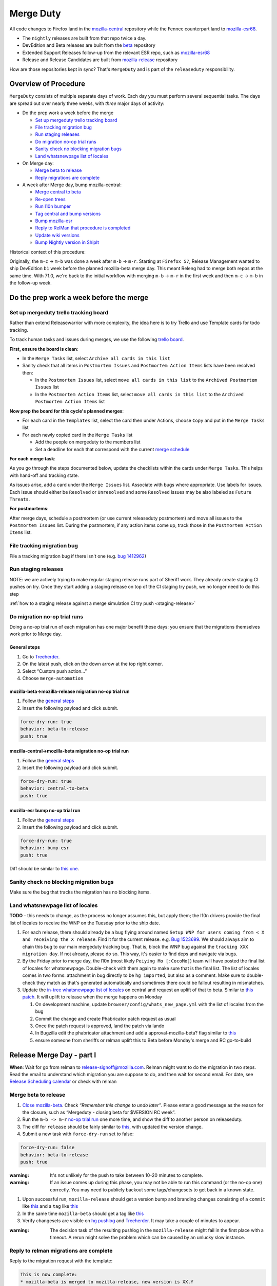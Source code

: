 Merge Duty
==========

All code changes to Firefox land in the
`mozilla-central <https://hg.mozilla.org/mozilla-central>`__ repository
while the Fennec counterpart land to
`mozilla-esr68 <https://hg.mozilla.org/releases/mozilla-esr68>`__.

* The ``nightly`` releases are built from that repo twice a day.
* DevEdition and Beta releases are built from the `beta <https://hg.mozilla.org/releases/mozilla-beta/>`__ repository
* Extended Support Releases follow-up from the relevant ESR repo, such as `mozilla-esr68 <https://hg.mozilla.org/releases/mozilla-esr68/>`__
* Release and Release Candidates are built from `mozilla-release <https://hg.mozilla.org/releases/mozilla-release/>`__ repository

How are those repositories kept in sync? That's ``MergeDuty`` and is
part of the ``releaseduty`` responsibility.

Overview of Procedure
---------------------

``MergeDuty`` consists of multiple separate days of work. Each day you
must perform several sequential tasks. The days are spread out over
nearly three weeks, with *three* major days of activity:

-  Do the prep work a week before the merge

   -  `Set up mergeduty trello tracking
      board <#set-up-mergeduty-trello-tracking-board>`__
   -  `File tracking migration bug <#file-tracking-migration-bug>`__
   -  `Run staging releases <#run-staging-releases>`__
   -  `Do migration no-op trial runs <#do-migration-no-op-trial-runs>`__
   -  `Sanity check no blocking migration
      bugs <#sanity-check-no-blocking-migration-bugs>`__
   -  `Land whatsnewpage list of
      locales <#land-whatsnewpage-list-of-locales>`__

-  On Merge day:

   -  `Merge beta to release <#merge-beta-to-release>`__
   -  `Reply migrations are
      complete <#reply-to-relman-migrations-are-complete>`__

-  A week after Merge day, bump mozilla-central:

   -  `Merge central to beta <#merge-central-to-beta>`__
   -  `Re-open trees <#re-opening-the-trees>`__
   -  `Run l10n bumper <#run-the-l10n-bumper>`__
   -  `Tag central and bump versions <#tag-central-and-bump-versions>`__
   -  `Bump mozilla-esr <#bump-esr-version>`__
   -  `Reply to RelMan that procedure is
      completed <#reply-to-relman-central-bump-completed>`__
   -  `Update wiki versions <#update-wiki-versions>`__
   -  `Bump Nightly version in ShipIt <#bump-nightly-shipit>`__

Historical context of this procedure:

Originally, the ``m-c`` -> ``m-b`` was done a week after ``m-b`` ->
``m-r``. Starting at ``Firefox 57``, Release Management wanted to ship
DevEdition ``b1`` week before the planned mozilla-beta merge day. This
meant Releng had to merge both repos at the same time. With 71.0, we're
back to the initial workflow with merging ``m-b`` -> ``m-r`` in the
first week and then ``m-c`` -> ``m-b`` in the follow-up week.

Do the prep work a week before the merge
----------------------------------------

Set up mergeduty trello tracking board
~~~~~~~~~~~~~~~~~~~~~~~~~~~~~~~~~~~~~~

Rather than extend Releasewarrior with more complexity, the idea here is
to try Trello and use Template cards for todo tracking.

To track human tasks and issues during merges, we use the following
`trello board <https://trello.com/b/AyyFAEbS/mergeduty-tasks>`__.

**First, ensure the board is clean**:

-  In the ``Merge Tasks`` list, select
   ``Archive all cards in this list``
-  Sanity check that all items in ``Postmortem Issues`` and
   ``Postmortem Action Items`` lists have been resolved then:

   -  In the ``Postmortem Issues`` list, select
      ``move all cards in this list`` to the
      ``Archived Postmortem Issues`` list
   -  In the ``Postmortem Action Items`` list, select
      ``move all cards in this list`` to the
      ``Archived Postmortem Action Items`` list

**Now prep the board for this cycle's planned merges**:

-  For each card in the ``Templates`` list, select the card then under
   Actions, choose ``Copy`` and put in the ``Merge Tasks`` list
-  For each newly copied card in the ``Merge Tasks`` list

   -  Add the people on mergeduty to the members list
   -  Set a deadline for each that correspond with the current `merge
      schedule <https://calendar.google.com/calendar/embed?src=bW96aWxsYS5jb21fZGJxODRhbnI5aTh0Y25taGFiYXRzdHY1Y29AZ3JvdXAuY2FsZW5kYXIuZ29vZ2xlLmNvbQ>`__

**For each merge task**:

As you go through the steps documented below, update the checklists
within the cards under ``Merge Tasks``. This helps with hand-off and
tracking state.

As issues arise, add a card under the ``Merge Issues`` list. Associate
with bugs where appropriate. Use labels for issues. Each issue should
either be ``Resolved`` or ``Unresolved`` and some ``Resolved`` issues
may be also labeled as ``Future Threats``.

**For postmortems**:

After merge days, schedule a postmortem (or use current releaseduty
postmortem) and move all issues to the ``Postmortem Issues`` list.
During the postmortem, if any action items come up, track those in the
``Postmortem Action Items`` list.

File tracking migration bug
~~~~~~~~~~~~~~~~~~~~~~~~~~~

File a tracking migration bug if there isn't one (e.g. `bug
1412962 <https://bugzilla.mozilla.org/show_bug.cgi?id=1412962>`__)

Run staging releases
~~~~~~~~~~~~~~~~~~~~

NOTE: we are actively trying to make regular staging release runs part of Sheriff work. They already create staging CI pushes on try. Once they start adding a staging release on top of the CI staging try push, we no longer need to do this step

:ref:`how to a staging release against a merge simulation CI try push <staging-release>`

Do migration no-op trial runs
~~~~~~~~~~~~~~~~~~~~~~~~~~~~~

Doing a no-op trial run of each migration has one major benefit these
days: you ensure that the migrations themselves work prior to Merge day.

General steps
^^^^^^^^^^^^^

1. Go to
   `Treeherder <https://treeherder.mozilla.org/#/jobs?repo=mozilla-beta>`__.
2. On the latest push, click on the down arrow at the top right corner.
3. Select “Custom push action…”
4. Choose ``merge-automation``

mozilla-beta->mozilla-release migration no-op trial run
^^^^^^^^^^^^^^^^^^^^^^^^^^^^^^^^^^^^^^^^^^^^^^^^^^^^^^^

1. Follow the `general steps <#general-steps>`__
2. Insert the following payload and click submit.

.. code:: yaml

   force-dry-run: true
   behavior: beta-to-release
   push: true

mozilla-central->mozilla-beta migration no-op trial run
^^^^^^^^^^^^^^^^^^^^^^^^^^^^^^^^^^^^^^^^^^^^^^^^^^^^^^^

1. Follow the `general steps <#general-steps>`__
2. Insert the following payload and click submit.

.. code:: yaml

   force-dry-run: true
   behavior: central-to-beta
   push: true

mozilla-esr bump no-op trial run
^^^^^^^^^^^^^^^^^^^^^^^^^^^^^^^^

1. Follow the `general steps <#general-steps>`__
2. Insert the following payload and click submit.

.. code:: yaml

   force-dry-run: true
   behavior: bump-esr
   push: true

Diff should be similar to `this
one <https://hg.mozilla.org/releases/mozilla-esr68/rev/bf17c381b0615fba955f8998c89593b103f32ba1>`__.

Sanity check no blocking migration bugs
~~~~~~~~~~~~~~~~~~~~~~~~~~~~~~~~~~~~~~~

Make sure the bug that tracks the migration has no blocking items.

Land whatsnewpage list of locales
~~~~~~~~~~~~~~~~~~~~~~~~~~~~~~~~~

**TODO** - this needs to change, as the process no longer assumes this,
but apply them; the l10n drivers provide the final list of locales to
receive the WNP on the Tuesday prior to the ship date.

1. For each release, there should already be a bug flying around named
   ``Setup WNP for users coming from < X and receiving the X release``.
   Find it for the current release. e.g. `Bug
   1523699 <https://bugzilla.mozilla.org/show_bug.cgi?id=1523699>`__. We
   should always aim to chain this bug to our main mergeduty tracking
   bug. That is, block the WNP bug against the
   ``tracking XXX migration day``. If not already, please do so. This
   way, it's easier to find deps and navigate via bugs.
2. By the Friday prior to merge day, the l10n (most likely
   ``Peiying Mo [:CocoMo]``) team will have posted the final list of
   locales for whatsnewpage. Double-check with them again to make sure
   that is the final list. The list of locales comes in two forms:
   attachment in bug directly to be ``hg import``\ ed, but also as a
   comment. Make sure to double-check they match as that's generated
   automatically and sometimes there could be fallout resulting in
   mismatches.
3. Update the `in-tree whatsnewpage list of
   locales <https://hg.mozilla.org/mozilla-central/file/tip/browser/config/whats_new_page.yml>`__
   on central and request an uplift of that to beta. Similar to `this
   patch <https://hg.mozilla.org/mozilla-central/rev/55c218c9489b>`__.
   It will uplift to release when the merge happens on Monday

   1. On development machine, update
      ``browser/config/whats_new_page.yml`` with the list of locales
      from the bug
   2. Commit the change and create Phabricator patch request as usual
   3. Once the patch request is approved, land the patch via lando
   4. In Bugzilla edit the phabricator attachment and add a
      approval-mozilla-beta? flag similar to
      `this <https://bugzilla.mozilla.org/show_bug.cgi?id=1616636#c7>`__
   5. ensure someone from sheriffs or relman uplift this to Beta before
      Monday's merge and RC go-to-build

Release Merge Day - part I
--------------------------

**When**: Wait for go from relman to release-signoff@mozilla.com. Relman
might want to do the migration in two steps. Read the email to
understand which migration you are suppose to do, and then wait for
second email. For date, see `Release Scheduling
calendar <https://calendar.google.com/calendar/embed?src=bW96aWxsYS5jb21fZGJxODRhbnI5aTh0Y25taGFiYXRzdHY1Y29AZ3JvdXAuY2FsZW5kYXIuZ29vZ2xlLmNvbQ>`__
or check with relman

Merge beta to release
~~~~~~~~~~~~~~~~~~~~~

1. `Close
   mozilla-beta <https://treestatus.mozilla-releng.net/static/ui/treestatus/show/mozilla-beta>`__.
   Check *“Remember this change to undo later”*. Please enter a good
   message as the reason for the closure, such as “Mergeduty - closing
   beta for $VERSION RC week”.
2. Run the ``m-b -> m-r`` `no-op trial
   run <#do-migration-no-op-trial-runs>`__ one more time, and show the
   diff to another person on releaseduty.
3. The diff for ``release`` should be fairly similar to
   `this <https://hg.mozilla.org/releases/mozilla-release/rev/0eae18af659f087056bce0f62a325e5e595fff72>`__,
   with updated the version change.
4. Submit a new task with ``force-dry-run`` set to false:

.. code:: yaml

   force-dry-run: false
   behavior: beta-to-release
   push: true

:warning:
   It's not unlikely for the push to take between 10-20 minutes to complete.

:warning:
   If an issue comes up during this phase, you may not be able to run
   this command (or the no-op one) correctly. You may need to publicly
   backout some tags/changesets to get back in a known state.

1. Upon successful run, ``mozilla-release`` should get a version bump
   and branding changes consisting of a ``commit`` like
   `this <https://hg.mozilla.org/releases/mozilla-release/rev/0eae18af659f087056bce0f62a325e5e595fff72>`__
   and a ``tag`` like
   `this <https://hg.mozilla.org/releases/mozilla-release/rev/be8c618fd8ad921642e04e1552fbad46a044fe9e>`__
2. In the same time ``mozilla-beta`` should get a tag like
   `this <https://hg.mozilla.org/releases/mozilla-beta/rev/d87f9b66ddd19a973ec3ef26a9163bab9383c438>`__
3. Verify changesets are visible on `hg
   pushlog <https://hg.mozilla.org/releases/mozilla-release/pushloghtml>`__
   and
   `Treeherder <https://treeherder.mozilla.org/#/jobs?repo=mozilla-release>`__.
   It may take a couple of minutes to appear.

:warning:
   The decision task of the resulting pushlog in the ``mozilla-release``
   might fail in the first place with a timeout. A rerun might solve
   the problem which can be caused by an unlucky slow instance.

Reply to relman migrations are complete
~~~~~~~~~~~~~~~~~~~~~~~~~~~~~~~~~~~~~~~

Reply to the migration request with the template:

.. code:: text

   This is now complete:
   * mozilla-beta is merged to mozilla-release, new version is XX.Y
   * beta will stay closed until next week

Release Merge Day - part II - a week after Merge day
----------------------------------------------------

**When**: Wait for go from relman to release-signoff@mozilla.com. For
date, see `Release Scheduling
calendar <https://calendar.google.com/calendar/embed?src=bW96aWxsYS5jb21fZGJxODRhbnI5aTh0Y25taGFiYXRzdHY1Y29AZ3JvdXAuY2FsZW5kYXIuZ29vZ2xlLmNvbQ>`__
or check with relman

Merge central to beta
~~~~~~~~~~~~~~~~~~~~~

1. Run the ``m-c -> m-b`` `no-op trial
   run <#do-migration-no-op-trial-runs>`__ one more time, and show the
   diff to another person on releaseduty.
2. The diff generated by the task should be fairly similar to
   `this <https://hg.mozilla.org/releases/mozilla-beta/rev/2191d7f87e2e>`__.
3. Submit a new task with ``force-dry-run`` set to false:

.. code:: yaml

   force-dry-run: false
   behavior: central-to-beta
   push: true

:warning:
   It's not unlikely for the push to take between 10-20 minutes to complete.

1. Upon successful run, ``mozilla-beta`` should get a version bump and
   branding changes consisting of a ``commit`` like
   `this <https://hg.mozilla.org/releases/mozilla-beta/rev/3656500a4581a9314e8ddc3558e411e02b874320>`__
   and a ``tag`` like
   `this <https://hg.mozilla.org/releases/mozilla-beta/rev/3826424d7233604b53ce0fa9e87119abbaefa49d>`__
2. In the same time ``mozilla-central`` should get a tag like
   `this <https://hg.mozilla.org/mozilla-central/rev/3cc678e923e6f105437db28740c8223fd4940c8d>`__
3. Verify changesets are visible on `hg
   pushlog <https://hg.mozilla.org/releases/mozilla-beta/pushloghtml>`__
   and
   `Treeherder <https://treeherder.mozilla.org/#/jobs?repo=mozilla-beta>`__.
   It may take a couple of minutes to appear.

:warning:
   The decision task of the resulting pushlog in the ``mozilla-beta``
   might fail in the first place with a timeout. A rerun might solve
   the problem which can be caused by an unlucky slow instance.

Re-opening the tree(s)
~~~~~~~~~~~~~~~~~~~~~~

Ask Sheriffs and RelMan to re-open trees (either ``open`` or
``approval-only``) so that l10n bumper can run.

Run the l10n bumper
~~~~~~~~~~~~~~~~~~~

Run ``l10n-bumper`` against beta:

We now have automated cron jobs in Taskcluster to perform this step for
us. Trigger `this
hook <https://firefox-ci-tc.services.mozilla.com/hooks/project-releng/cron-task-releases-mozilla-beta%2Fl10n-bumper>`__
to run l10n bumper on ``mozilla-beta``. It takes a few min to run
because of the robustcheckouts, even though they are sparse. The job
queries Treestatus for trees status so it will **fail** if the trees are
still closed. It is safe to rerun in case of failure. It requires that
the mozilla-beta merge push is visible on the hg web-heads. So either
wait a few min after the ``m-c`` => ``m-b`` push step or verify it's
visible on
`mozilla-beta <https://hg.mozilla.org/releases/mozilla-beta>`__.

Tag central and bump versions
~~~~~~~~~~~~~~~~~~~~~~~~~~~~~

**What happens**: A new tag is needed to specify the end of the nightly
cycle. Then clobber and bump versions in ``mozilla-central`` as
instructions depict.

1. Follow the `general steps <#general-steps>`__
2. Insert the following payload and click submit.

.. code:: yaml

   force-dry-run: false
   push: true
   behavior: bump-central

1. Upon successful run, ``mozilla-central`` should get a version bump
   consisting of a ``commit`` like
   `this <https://hg.mozilla.org/mozilla-central/rev/b00860a2a28336267070c6fd882f0f5feabcebad>`__
   and a ``tag`` like
   `this <https://hg.mozilla.org/mozilla-central/rev/0ab2bba66188606446c37868f4b01cdffebd0acc>`__
2. Verify changesets are visible on `hg
   pushlog <https://hg.mozilla.org/mozilla-central/pushloghtml>`__ and
   `Treeherder <https://treeherder.mozilla.org/#/jobs?repo=mozilla-central>`__.
   It may take a couple of minutes to appear.

Bump ESR version
~~~~~~~~~~~~~~~~

Note: You could have one ESR to bump, or two. If you are not sure, ask.

Run the bump-esr `no-op trial run <#do-migration-no-op-trial-runs>`__
one more time, and show the diff to another person on releaseduty.

Diff should be similar to `this
one <https://hg.mozilla.org/releases/mozilla-esr68/rev/2d43ffaa9d1adf29b71f0b7354374463c8d7b621>`__.

Push your changes generated by the no-op trial run:

1. Follow the `general steps <#general-steps>`__ - (As of 2020/04 this
   action hasn't yet been uplifted to release or esr68, consider using
   using ``mozilla-central``\ 's action, as the payload controls where
   the effects land)
2. Insert the following payload and click submit.

.. code:: yaml

   force-dry-run: false
   push: true
   behavior: bump-esr

*Note* This is currently set to ``esr68``, the defaults can be
overridden in-tree in ``taskcluster/ci/config.yml`` or specified here as
using an action payload such as:

.. code:: yaml

   force-dry-run: false
   push: true
   behavior: bump-esr
   to-branch: esr78
   to-repo: https://hg.mozilla.org/releases/mozilla-esr78

1. Upon successful run, ``mozilla-esr${VERSION}`` should get a
   ``commit`` like
   `this <https://hg.mozilla.org/releases/mozilla-esr68/rev/bf17c381b0615fba955f8998c89593b103f32ba1>`__.
2. Verify new changesets popped on
   https://hg.mozilla.org/releases/mozilla-esr68/pushloghtml

Reply to relman central bump completed
~~~~~~~~~~~~~~~~~~~~~~~~~~~~~~~~~~~~~~

Reply to the migration request with the template:

.. code:: text

   This is now complete:
   * mozilla-central is merged to mozilla-beta, new version is XX.Y
   * mozilla-central has been tagged and version bumped
   * mozilla-esr has been version bumped
   * newly triggered nightlies will pick the version change on cron-based schedule

Update wiki versions
~~~~~~~~~~~~~~~~~~~~

1. Edit the new values manually:

-  `NEXT_VERSION <https://wiki.mozilla.org/Template:Version/Gecko/release/next>`__
-  `CENTRAL_VERSION <https://wiki.mozilla.org/Template:Version/Gecko/central/current>`__
-  `BETA_VERSION <https://wiki.mozilla.org/Template:Version/Gecko/beta/current>`__
-  `RELEASE_VERSION <https://wiki.mozilla.org/Template:Version/Gecko/release/current>`__
-  `Next release
   date <https://wiki.mozilla.org/index.php?title=Template:NextReleaseDate>`__.
   This updates

   -  `The next ship
      date <https://wiki.mozilla.org/index.php?title=Template:FIREFOX_SHIP_DATE>`__
   -  `The next merge
      date <https://wiki.mozilla.org/index.php?title=Template:FIREFOX_MERGE_DATE>`__
   -  `The current
      cycle <https://wiki.mozilla.org/index.php?title=Template:CURRENT_CYCLE>`__

Bump Nightly version in ShipIt
~~~~~~~~~~~~~~~~~~~~~~~~~~~~~~

ShipIt currently hard-codes the version of Nightly that's being released.
It doesn't automatically updated because it would need to know when a
new nightly was available, not just when the version had been updated
in-tree. Everything up to merging this pull request can be done early,
but the PR must not be merged before the first nightly has been built
and published with the new version.

1. ``git clone git@github.com:mozilla-releng/shipit.git``
2. ``git checkout -b nightly_version_bump_${version}``
3. Edit FIREFOX_NIGHTLY's major version in
   https://github.com/mozilla-releng/shipit/blob/master/api/src/shipit_api/common/config.py#L48
4. Commit, and submit a pull request
5. Merge the pull request *after* a new nightly version has been pushed
   to CDNs

